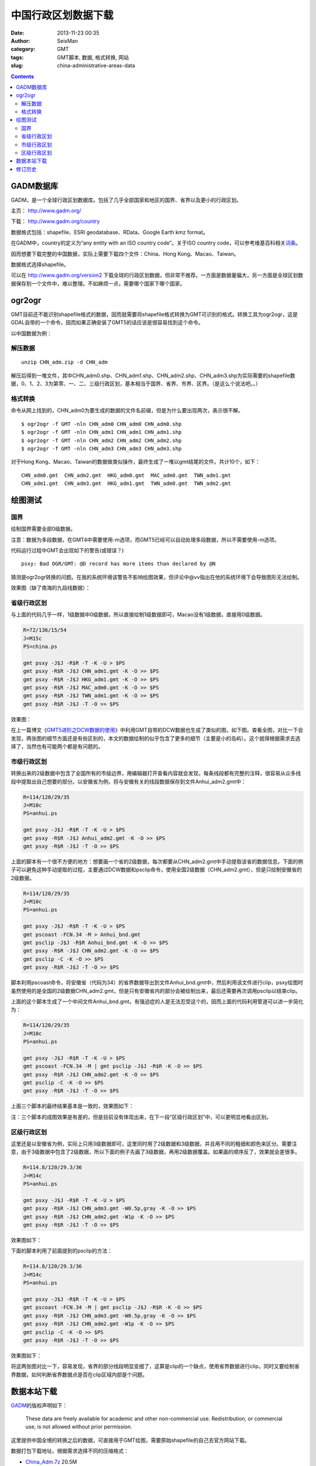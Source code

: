 中国行政区划数据下载
####################

:date: 2013-11-23 00:35
:author: SeisMan
:category: GMT
:tags: GMT脚本, 数据, 格式转换, 网站
:slug: china-administrative-areas-data

.. contents::

GADM数据库
==========

GADM，是一个全球行政区划数据库。包括了几乎全部国家和地区的国界、省界以及更小的行政区划。

主页： http://www.gadm.org/

下载： http://www.gadm.org/country

数据格式包括：shapefile、ESRI geodatabase、RData、Google Earth kmz format。

在GADM中，country的定义为“any entity with an ISO country code”。关于ISO country code，可以参考维基百科相关\ `词条`_\ 。

因而想要下载完整的中国数据，实际上需要下载四个文件：China、Hong Kong、Macao、Taiwan。

数据格式选择shapefile。

可以在 http://www.gadm.org/version2 下载全球的行政区划数据，但非常不推荐。一方面是数据量偏大，另一方面是全球区划数据保存到一个文件中，难以整理。不如麻烦一点，需要哪个国家下哪个国家。

ogr2ogr
=======

GMT目前还不能识别shapefile格式的数据，因而就需要将shapefile格式转换为GMT可识别的格式。转换工具为ogr2ogr，这是GDAL自带的一个命令，因而如果正确安装了GMT5的话应该是很容易找到这个命令。

以中国数据为例：

解压数据
--------

::

    unzip CHN_adm.zip -d CHN_adm

解压后得到一堆文件，其中CHN_adm0.shp、CHN_adm1.shp、CHN_adm2.shp、CHN_adm3.shp为实际需要的shapefile数据，0、1、2、3为第零、一、二、三级行政区划，基本相当于国界、省界、市界、区界。（是这么个说法吧。。）

格式转换
--------

命令从网上找到的，CHN_adm0为要生成的数据的文件名前缀，但是为什么要出现两次，表示很不解。

::

    $ ogr2ogr -f GMT -nln CHN_adm0 CHN_adm0 CHN_adm0.shp
    $ ogr2ogr -f GMT -nln CHN_adm1 CHN_adm1 CHN_adm1.shp
    $ ogr2ogr -f GMT -nln CHN_adm2 CHN_adm2 CHN_adm2.shp
    $ ogr2ogr -f GMT -nln CHN_adm3 CHN_adm3 CHN_adm3.shp

对于Hong Kong、Macao、Taiwan的数据做类似操作，最终生成了一堆以gmt结尾的文件。共计10个，如下：

::

    CHN_adm0.gmt  CHN_adm2.gmt  HKG_adm0.gmt  MAC_adm0.gmt  TWN_adm1.gmt
    CHN_adm1.gmt  CHN_adm3.gmt  HKG_adm1.gmt  TWN_adm0.gmt  TWN_adm2.gmt

绘图测试
========

国界
----

绘制国界需要全部0级数据。

注意：数据为多段数据，在GMT4中需要使用-m选项，而GMT5已经可以自动处理多段数据，所以不需要使用-m选项。

.. code-block:: bash
 R=72/136/15/54
 J=M15c
 PS=china.ps

 gmt psxy -J$J -R$R -T -K -U > $PS
 gmt psxy -R$R -J$J CHN_adm0.gmt -K -O >> $PS
 gmt psxy -R$R -J$J HKG_adm0.gmt -K -O >> $PS
 gmt psxy -R$R -J$J MAC_adm0.gmt -K -O >> $PS
 gmt psxy -R$R -J$J TWN_adm0.gmt -K -O >> $PS
 gmt psxy -R$R -J$J -T -O >> $PS

代码运行过程中GMT会出现如下的警告(或错误？)

::

    psxy: Bad OGR/GMT: @D record has more items than declared by @N

猜测是ogr2ogr转换的问题。在我的系统环境该警告不影响绘图效果，但评论中@vv指出在他的系统环境下会导致图形无法绘制。

效果图（缺了南海的九段线数据）：

.. figure:: http://ww2.sinaimg.cn/large/c27c15bejw1eaqdi4f56ij21ik17f0v0.jpg
   :align: center
   :alt: fig
   :width: 600 px

省级行政区划
------------

与上面的代码几乎一样，1级数据中0级数据，所以直接绘制1级数据即可，Macao没有1级数据，直接用0级数据。

.. code-block:: bash

 R=72/136/15/54
 J=M15c
 PS=china.ps

 gmt psxy -J$J -R$R -T -K -U > $PS
 gmt psxy -R$R -J$J CHN_adm1.gmt -K -O >> $PS
 gmt psxy -R$R -J$J HKG_adm1.gmt -K -O >> $PS
 gmt psxy -R$R -J$J MAC_adm0.gmt -K -O >> $PS
 gmt psxy -R$R -J$J TWN_adm1.gmt -K -O >> $PS
 gmt psxy -R$R -J$J -T -O >> $PS

效果图：

|image0|

在上一篇博文《\ `GMT5进阶之DCW数据的使用 <{filename}/GMT/2013-11-21_usage-of-dcw-data.rst>`_\ 》中利用GMT自带的DCW数据也生成了类似的图，如下图。查看全图，对比一下会发现，两张图的细节方面还是有些区别的，本文的数据绘制的似乎包含了更多的细节（主要是小的岛屿）。这个就得根据需求去选择了，当然也有可能两个都是有问题的。

.. figure:: http://ww2.sinaimg.cn/large/c27c15bejw1eapi0oct4wj21kw121n1g.jpg
   :align: center
   :alt: fig
   :width: 600 px

市级行政区划
------------

转换出来的2级数据中包含了全国所有的市级边界，用编辑器打开查看内容就会发现，每条线段都有完整的注释，很容易从众多线段中提取出自己想要的部分。以安徽省为例，将与安徽有关的线段数据保存到文件Anhui_adm2.gmt中：

.. code-block:: bash

 R=114/120/29/35
 J=M10c
 PS=anhui.ps

 gmt psxy -J$J -R$R -T -K -U > $PS
 gmt psxy -R$R -J$J Anhui_adm2.gmt -K -O >> $PS
 gmt psxy -R$R -J$J -T -O >> $PS

上面的脚本有一个很不方便的地方：想要画一个省的2级数据，每次都要从CHN_adm2.gmt中手动提取该省的数据信息。下面的例子可以避免这种手动提取的过程，主要通过DCW数据和psclip命令，使用全国2级数据（CHN_adm2.gmt），但是只绘制安徽省的2级数据。

.. code-block:: bash

 R=114/120/29/35
 J=M10c
 PS=anhui.ps

 gmt psxy -J$J -R$R -T -K -U > $PS
 gmt pscoast -FCN.34 -M > Anhui_bnd.gmt
 gmt psclip -J$J -R$R Anhui_bnd.gmt -K -O >> $PS
 gmt psxy -R$R -J$J CHN_adm2.gmt -K -O >> $PS
 gmt psclip -C -K -O >> $PS
 gmt psxy -R$R -J$J -T -O >> $PS

脚本利用pscoast命令，将安徽省（代码为34）的省界数据导出到文件Anhui_bnd.gmt中，然后利用该文件进行clip，psxy绘图时虽然使用的是全国的2级数据CHN_adm2.gmt，但是只有安徽省内的部分会被绘制出来，最后还需要再次调用psclip以结束clip。

上面的这个脚本生成了一个中间文件Anhui_bnd.gmt，有强迫症的人是无法忍受这个的，因而上面的代码利用管道可以进一步简化为：

.. code-block:: bash

 R=114/120/29/35
 J=M10c
 PS=anhui.ps

 gmt psxy -J$J -R$R -T -K -U > $PS
 gmt pscoast -FCN.34 -M | gmt psclip -J$J -R$R -K -O >> $PS
 gmt psxy -R$R -J$J CHN_adm2.gmt -K -O >> $PS
 gmt psclip -C -K -O >> $PS
 gmt psxy -R$R -J$J -T -O >> $PS

上面三个脚本的最终结果基本是一致的，效果图如下：

注：三个脚本的成图效果是有差的，但是目前没有体现出来，在下一段“区级行政区划”中，可以更明显地看出区别。

|image1|

区级行政区划
------------

这里还是以安徽省为例，实际上只用3级数据即可，这里同时用了2级数据和3级数据，并且用不同的粗细和颜色来区分。需要注意，由于3级数据中包含了2级数据，所以下面的例子先画了3级数据，再用2级数据覆盖。如果画的顺序反了，效果就会差很多。

.. code-block:: bash

 R=114.8/120/29.3/36
 J=M14c
 PS=anhui.ps

 gmt psxy -J$J -R$R -T -K -U > $PS
 gmt psxy -R$R -J$J CHN_adm3.gmt -W0.5p,gray -K -O >> $PS
 gmt psxy -R$R -J$J CHN_adm2.gmt -W1p -K -O >> $PS
 gmt psxy -R$R -J$J -T -O >> $PS

效果图如下：

|image2|

下面的脚本利用了前面提到的psclip的方法：

.. code-block:: bash

 R=114.8/120/29.3/36
 J=M14c
 PS=anhui.ps

 gmt psxy -J$J -R$R -T -K -U > $PS
 gmt pscoast -FCN.34 -M | gmt psclip -J$J -R$R -K -O >> $PS
 gmt psxy -R$R -J$J CHN_adm3.gmt -W0.5p,gray -K -O >> $PS
 gmt psxy -R$R -J$J CHN_adm2.gmt -W1p -K -O >> $PS
 gmt psclip -C -K -O >> $PS
 gmt psxy -R$R -J$J -T -O >> $PS

效果图如下：

|image3|

将这两张图对比一下，容易发现，省界的部分线段明显变细了，这算是clip的一个缺点，使用省界数据进行clip，同时又要绘制省界数据，如何判断省界数据点是否在clip区域内部是个问题。

数据本站下载
============

`GADM`_\ 的版权声明如下：

    These data are freely available for academic and other
    non-commercial use. Redistribution, or commercial use, is not
    allowed without prior permission.

这里提供中国全境的转换之后的数据，可直接用于GMT绘图，需要原始shapefile的自己去官方网站下载。

数据打包下载地址，根据需求选择不同的压缩格式：

-  `China\_Adm.7z`_ 20.5M
-  `China\_Adm.tar.bz2`_ 33.2M
-  `China\_Adm.zip`_ 37.4M
-  `China\_Adm.tar.gz`_ 43M

修订历史
========

-  2013-11-23：初稿；
-  2013-11-28：绘制2级和3级边界时，利用clip的方法以减少人工操作。Thanks to @yangtze。
-  2013-12-05：删除了数据包中的冗余隐藏文件，重新打包，提供多种格式下载。
-  2014-01-19：不推荐下载全球行政区划数据；

.. _词条: http://zh.wikipedia.org/wiki/ISO_3166-1
.. _GADM: http://www.gadm.org/
.. _China\_Adm.7z: http://pan.baidu.com/s/1mZh7e
.. _China\_Adm.tar.bz2: http://pan.baidu.com/s/18DRxj
.. _China\_Adm.zip: http://pan.baidu.com/s/1y40TA
.. _China\_Adm.tar.gz: http://pan.baidu.com/s/1vMAmX

.. |image0| image:: http://ww1.sinaimg.cn/large/c27c15bejw1eaqdo86qukj21ik17fq6v.jpg
.. |image1| image:: http://ww2.sinaimg.cn/large/c27c15bejw1eaqhd9s469j211616jjtn.jpg
.. |image2| image:: http://ww2.sinaimg.cn/large/c27c15bejw1eaqemyrf9jj21d51pv44r.jpg
.. |image3| image:: http://ww1.sinaimg.cn/large/c27c15bejw1eb0p9dtlrnj21d21ptten.jpg
